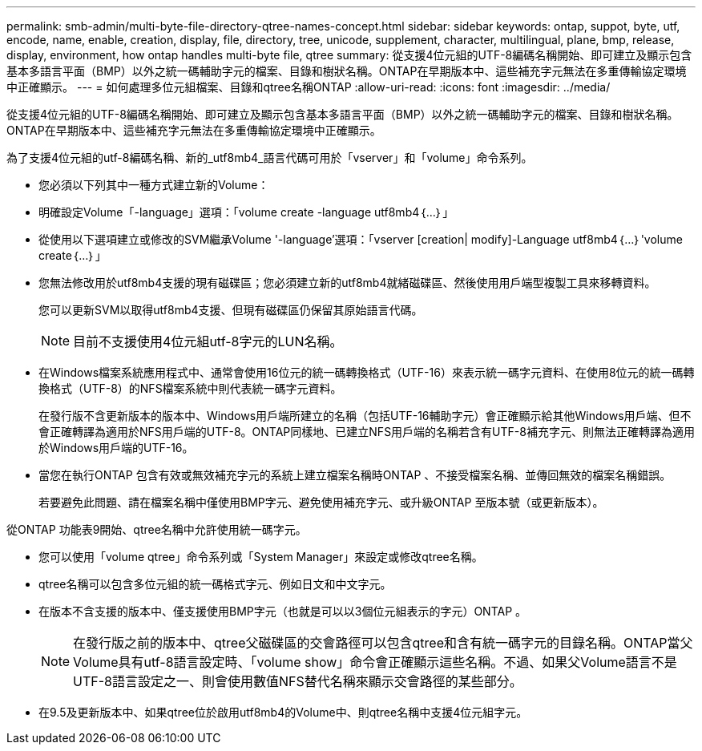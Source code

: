 ---
permalink: smb-admin/multi-byte-file-directory-qtree-names-concept.html 
sidebar: sidebar 
keywords: ontap, suppot, byte, utf, encode, name, enable, creation, display, file, directory, tree, unicode, supplement, character, multilingual, plane, bmp, release, display, environment, how ontap handles multi-byte file, qtree 
summary: 從支援4位元組的UTF-8編碼名稱開始、即可建立及顯示包含基本多語言平面（BMP）以外之統一碼輔助字元的檔案、目錄和樹狀名稱。ONTAP在早期版本中、這些補充字元無法在多重傳輸協定環境中正確顯示。 
---
= 如何處理多位元組檔案、目錄和qtree名稱ONTAP
:allow-uri-read: 
:icons: font
:imagesdir: ../media/


[role="lead"]
從支援4位元組的UTF-8編碼名稱開始、即可建立及顯示包含基本多語言平面（BMP）以外之統一碼輔助字元的檔案、目錄和樹狀名稱。ONTAP在早期版本中、這些補充字元無法在多重傳輸協定環境中正確顯示。

為了支援4位元組的utf-8編碼名稱、新的_utf8mb4_語言代碼可用於「vserver」和「volume」命令系列。

* 您必須以下列其中一種方式建立新的Volume：
* 明確設定Volume「-language」選項：「volume create -language utf8mb4｛…｝」
* 從使用以下選項建立或修改的SVM繼承Volume '-language'選項：「vserver [creation| modify]-Language utf8mb4｛…｝'volume create｛…｝」
* 您無法修改用於utf8mb4支援的現有磁碟區；您必須建立新的utf8mb4就緒磁碟區、然後使用用戶端型複製工具來移轉資料。
+
您可以更新SVM以取得utf8mb4支援、但現有磁碟區仍保留其原始語言代碼。

+
[NOTE]
====
目前不支援使用4位元組utf-8字元的LUN名稱。

====
* 在Windows檔案系統應用程式中、通常會使用16位元的統一碼轉換格式（UTF-16）來表示統一碼字元資料、在使用8位元的統一碼轉換格式（UTF-8）的NFS檔案系統中則代表統一碼字元資料。
+
在發行版不含更新版本的版本中、Windows用戶端所建立的名稱（包括UTF-16輔助字元）會正確顯示給其他Windows用戶端、但不會正確轉譯為適用於NFS用戶端的UTF-8。ONTAP同樣地、已建立NFS用戶端的名稱若含有UTF-8補充字元、則無法正確轉譯為適用於Windows用戶端的UTF-16。

* 當您在執行ONTAP 包含有效或無效補充字元的系統上建立檔案名稱時ONTAP 、不接受檔案名稱、並傳回無效的檔案名稱錯誤。
+
若要避免此問題、請在檔案名稱中僅使用BMP字元、避免使用補充字元、或升級ONTAP 至版本號（或更新版本）。



從ONTAP 功能表9開始、qtree名稱中允許使用統一碼字元。

* 您可以使用「volume qtree」命令系列或「System Manager」來設定或修改qtree名稱。
* qtree名稱可以包含多位元組的統一碼格式字元、例如日文和中文字元。
* 在版本不含支援的版本中、僅支援使用BMP字元（也就是可以以3個位元組表示的字元）ONTAP 。
+
[NOTE]
====
在發行版之前的版本中、qtree父磁碟區的交會路徑可以包含qtree和含有統一碼字元的目錄名稱。ONTAP當父Volume具有utf-8語言設定時、「volume show」命令會正確顯示這些名稱。不過、如果父Volume語言不是UTF-8語言設定之一、則會使用數值NFS替代名稱來顯示交會路徑的某些部分。

====
* 在9.5及更新版本中、如果qtree位於啟用utf8mb4的Volume中、則qtree名稱中支援4位元組字元。

